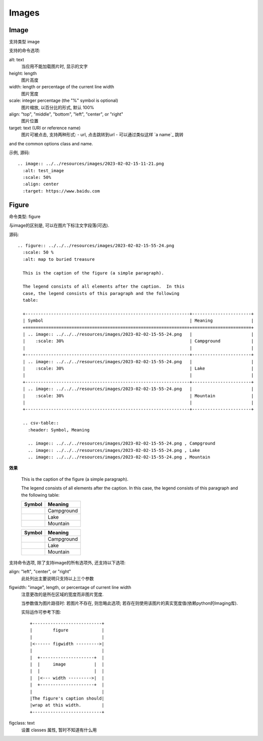 ============================
Images
============================


.. post:: 2023-02-27 21:24:23
  :tags: rst标记语言, doc语法模块
  :category: 文档
  :author: YanQue
  :location: CD
  :language: zh-cn


Image
============================

支持类型 image

支持的命令选项:

alt: text
  当应用不能加载图片时, 显示的文字
height: length
  图片高度
width: length or percentage of the current line width
  图片宽度
scale: integer percentage (the "%" symbol is optional)
  图片缩放, 以百分比的形式, 默认 100%
align: "top", "middle", "bottom", "left", "center", or "right"
  图片位置
target: text (URI or reference name)
  图片可被点击, 支持两种形式:
  - url, 点击跳转到url
  - 可以通过类似这样 \`a name\`_ 跳转

and the common options class and name.

示例, 源码::

  .. image:: ../../resources/images/2023-02-02-15-11-21.png
    :alt: test_image
    :scale: 50%
    :align: center
    :target: https://www.baidu.com

.. image:: ../../../../resources/images/2023-02-02-15-55-24.png
  :alt: test_image
  :scale: 50%
  :align: center
  :target: https://www.baidu.com


Figure
============================

命令类型: figure

与image的区别是, 可以在图片下标注文字段落(可选).

源码::

  .. figure:: ../../../resources/images/2023-02-02-15-55-24.png
    :scale: 50 %
    :alt: map to buried treasure

    This is the caption of the figure (a simple paragraph).

    The legend consists of all elements after the caption.  In this
    case, the legend consists of this paragraph and the following
    table:

    +----------------------------------------------------------------+-----------------------+
    | Symbol                                                         | Meaning               |
    +================================================================+=======================+
    | .. image:: ../../../resources/images/2023-02-02-15-55-24.png   |                       |
    |    :scale: 30%                                                 | Campground            |
    |                                                                |                       |
    +----------------------------------------------------------------+-----------------------+
    | .. image:: ../../../resources/images/2023-02-02-15-55-24.png   |                       |
    |    :scale: 30%                                                 | Lake                  |
    |                                                                |                       |
    +----------------------------------------------------------------+-----------------------+
    | .. image:: ../../../resources/images/2023-02-02-15-55-24.png   |                       |
    |    :scale: 30%                                                 | Mountain              |
    |                                                                |                       |
    +----------------------------------------------------------------+-----------------------+

    .. csv-table::
      :header: Symbol, Meaning

      .. image:: ../../../resources/images/2023-02-02-15-55-24.png , Campground
      .. image:: ../../../resources/images/2023-02-02-15-55-24.png , Lake
      .. image:: ../../../resources/images/2023-02-02-15-55-24.png , Mountain

**效果**

.. figure:: ../../../../resources/images/2023-02-02-15-55-24.png
  :scale: 50 %
  :alt: map to buried treasure

  This is the caption of the figure (a simple paragraph).

  The legend consists of all elements after the caption.  In this
  case, the legend consists of this paragraph and the following
  table:

  +-------------------------------------------------------------------+-----------------------+
  | Symbol                                                            | Meaning               |
  +===================================================================+=======================+
  | .. image:: ../../../../resources/images/2023-02-02-15-55-24.png   |                       |
  |    :scale: 30%                                                    | Campground            |
  |                                                                   |                       |
  +-------------------------------------------------------------------+-----------------------+
  | .. image:: ../../../../resources/images/2023-02-02-15-55-24.png   |                       |
  |    :scale: 30%                                                    | Lake                  |
  |                                                                   |                       |
  +-------------------------------------------------------------------+-----------------------+
  | .. image:: ../../../../resources/images/2023-02-02-15-55-24.png   |                       |
  |    :scale: 30%                                                    | Mountain              |
  |                                                                   |                       |
  +-------------------------------------------------------------------+-----------------------+

  .. csv-table::
    :header: Symbol, Meaning

    .. image:: ../../../../resources/images/2023-02-02-15-55-24.png , Campground
    .. image:: ../../../../resources/images/2023-02-02-15-55-24.png , Lake
    .. image:: ../../../../resources/images/2023-02-02-15-55-24.png , Mountain

支持命令选项, 除了支持image的所有选项外, 还支持以下选项:

align: "left", "center", or "right"
  此处列出主要说明只支持以上三个参数
figwidth: "image", length, or percentage of current line width
  注意更改的是所在区域的宽度而非图片宽度.

  当参数值为图片路径时: 若图片不存在, 则忽略此选项; 若存在则使用该图片的真实宽度值(依赖python的Imaging库).

  实际运作可参考下图::

    +---------------------------+
    |        figure             |
    |                           |
    |<------ figwidth --------->|
    |                           |
    |  +---------------------+  |
    |  |     image           |  |
    |  |                     |  |
    |  |<--- width --------->|  |
    |  +---------------------+  |
    |                           |
    |The figure's caption should|
    |wrap at this width.        |
    +---------------------------+
figclass: text
  设置 classes 属性, 暂时不知道有什么用




